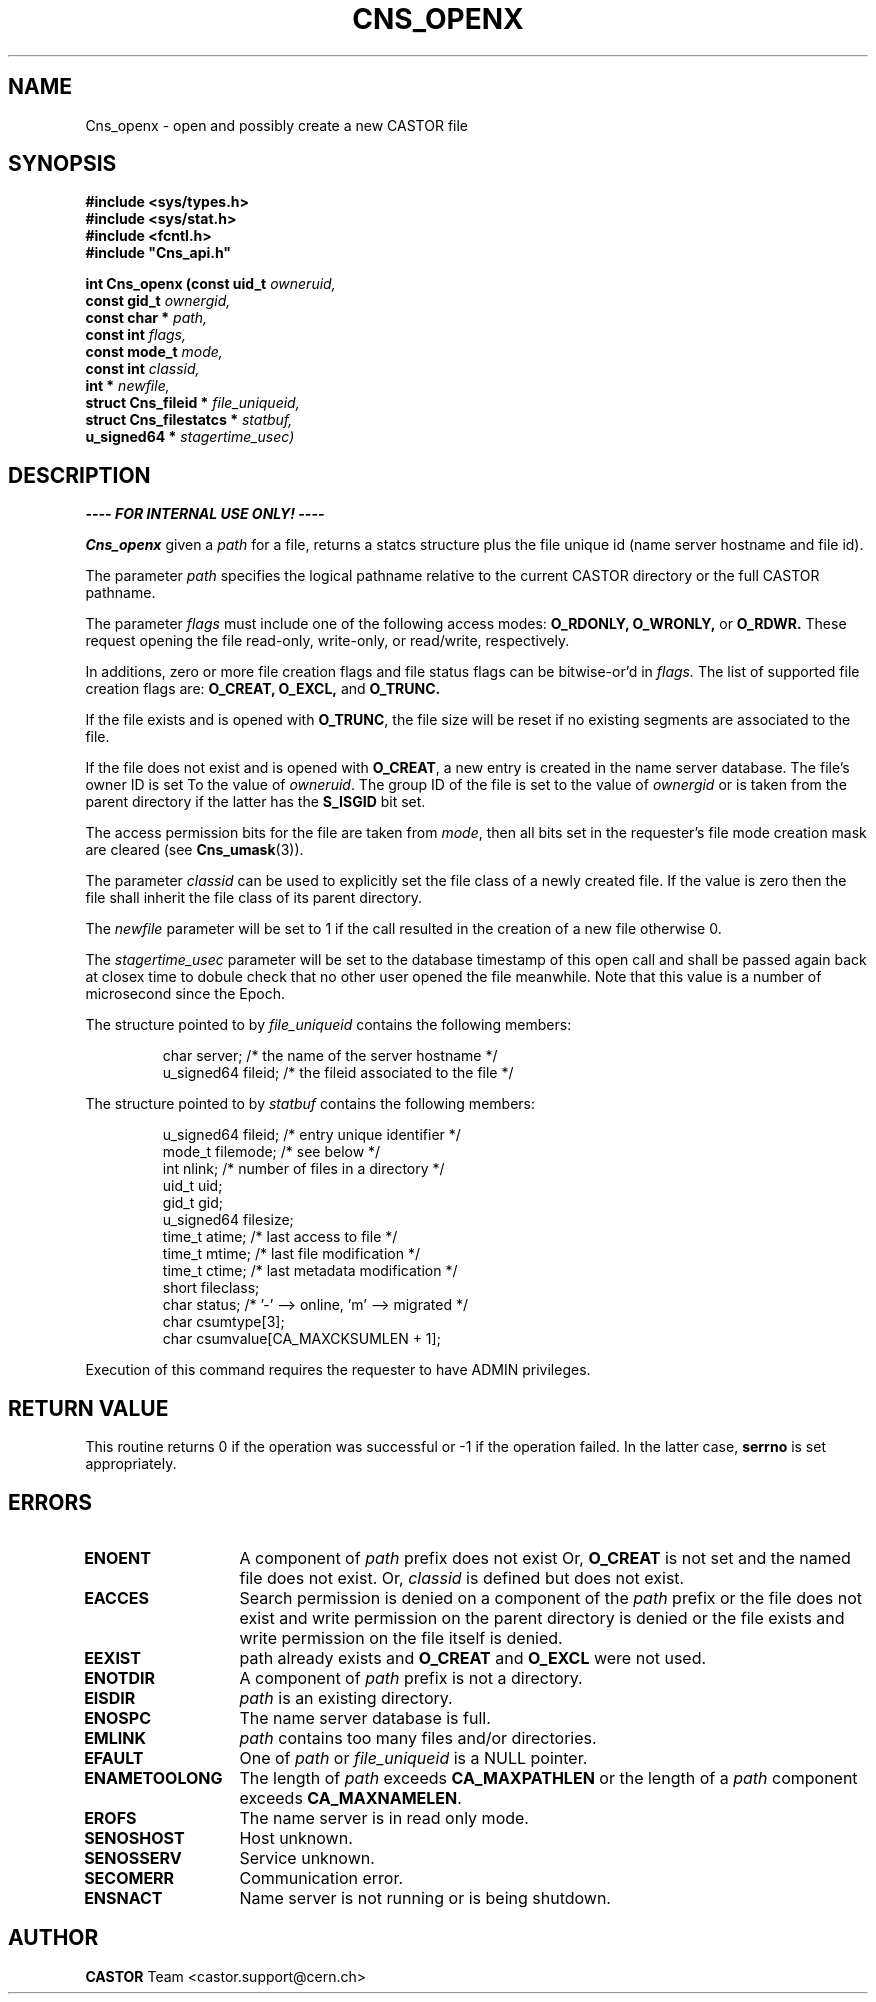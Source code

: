 .\" Copyright (C) 1999-2005 by CERN/IT/PDP/DM
.\" All rights reserved
.\"
.TH CNS_OPENX 3 "$Date: 2009/06/30 12:54:06 $" CASTOR "Cns Library Functions"
.SH NAME
Cns_openx \- open and possibly create a new CASTOR file
.SH SYNOPSIS
.nf
\fB#include <sys/types.h>\fR
\fB#include <sys/stat.h>\fR
\fB#include <fcntl.h>\fR
\fB#include "Cns_api.h"\fR
.sp
.BI "int Cns_openx (const uid_t " owneruid,
.BI "const gid_t " ownergid,
.BI "const char * " path,
.BI "const int " flags,
.BI "const mode_t " mode,
.BI "const int " classid,
.BI "int * " newfile,
.BI "struct Cns_fileid * " file_uniqueid,
.BI "struct Cns_filestatcs * " statbuf,
.BI "u_signed64 * " stagertime_usec)
.SH DESCRIPTION
.B ---- FOR INTERNAL USE ONLY! ----
.LP
.B Cns_openx
given a
.IR path
for a file, returns a statcs structure plus the file unique id (name server
hostname and file id).
.LP
The parameter
.IR path
specifies the logical pathname relative to the current CASTOR directory or the
full CASTOR pathname.
.LP
The parameter
.IR flags
must include one of the following access modes:
.B O_RDONLY,
.B O_WRONLY,
or
.B O_RDWR.
These request opening the file read-only, write-only, or read/write,
respectively.
.LP
In additions, zero or more file creation flags and file status flags can be
bitwise-or'd in
.IR flags.
The list of supported file creation flags are:
.B O_CREAT,
.B O_EXCL,
and
.B O_TRUNC.
.LP
If the file exists and is opened with
.BR O_TRUNC ,
the file size will be reset if no existing segments are associated to the file.
.LP
If the file does not exist and is opened with
.BR O_CREAT ,
a new entry is created in the name server database. The file's owner ID is set
To the value of
.IR owneruid .
The group ID of the file is set to the value of
.IR ownergid
or is taken from the parent directory if the latter has the
.B S_ISGID
bit set.
.LP
The access permission bits for the file are taken from
.IR mode ,
then all bits set in the requester's file mode creation mask are cleared (see
.BR Cns_umask (3)).
.LP
The parameter
.IR classid
can be used to explicitly set the file class of a newly created file. If the
value is zero then the file shall inherit the file class of its parent
directory.
.LP
The
.I newfile
parameter will be set to 1 if the call resulted in the creation of a new file
otherwise 0.
.LP
The
.I stagertime_usec
parameter will be set to the database timestamp of this open call and shall be passed
again back at closex time to dobule check that no other user opened the file meanwhile.
Note that this value is a number of microsecond since the Epoch.
.LP
The structure pointed to by
.IR file_uniqueid
contains the following members:
.LP
.RS
char        server;      /* the name of the server hostname */
.br
u_signed64  fileid;      /* the fileid associated to the file */
.RE
.LP
The structure pointed to by
.IR statbuf
contains the following members:
.LP
.RS
u_signed64  fileid;      /* entry unique identifier */
.br
mode_t      filemode;    /* see below */
.br
int         nlink;       /* number of files in a directory */
.br
uid_t       uid;
.br
gid_t       gid;
.br
u_signed64  filesize;
.br
time_t      atime;       /* last access to file */
.br
time_t      mtime;       /* last file modification */
.br
time_t      ctime;       /* last metadata modification */
.br
short       fileclass;
.br
char        status;      /* '-' --> online, 'm' --> migrated */
.br
char        csumtype[3];
.br
char        csumvalue[CA_MAXCKSUMLEN + 1];
.RE
.LP
Execution of this command requires the requester to have ADMIN privileges.
.SH RETURN VALUE
This routine returns 0 if the operation was successful or -1 if the operation
failed. In the latter case,
.B serrno
is set appropriately.
.SH ERRORS
.TP 1.3i
.B ENOENT
A component of
.I path
prefix does not exist Or,
.B O_CREAT
is not set and the named file does not exist. Or,
.I classid
is defined but does not exist.
.TP
.B EACCES
Search permission is denied on a component of the
.I path
prefix or the file does not exist and write permission on the parent directory
is denied or the file exists and write permission on the file itself is denied.
.TP
.B EEXIST
path already exists and
.B O_CREAT
and
.B O_EXCL
were not used.
.TP
.B ENOTDIR
A component of
.I path
prefix is not a directory.
.TP
.B EISDIR
.I path
is an existing directory.
.TP
.B ENOSPC
The name server database is full.
.TP
.B EMLINK
.I path
contains too many files and/or directories.
.TP
.B EFAULT
One of
.I path
or
.I file_uniqueid
is a NULL pointer.
.TP
.B ENAMETOOLONG
The length of
.I path
exceeds
.B CA_MAXPATHLEN
or the length of a
.I path
component exceeds
.BR CA_MAXNAMELEN .
.TP
.B EROFS
The name server is in read only mode.
.TP
.B SENOSHOST
Host unknown.
.TP
.B SENOSSERV
Service unknown.
.TP
.B SECOMERR
Communication error.
.TP
.B ENSNACT
Name server is not running or is being shutdown.
.SH AUTHOR
\fBCASTOR\fP Team <castor.support@cern.ch>
